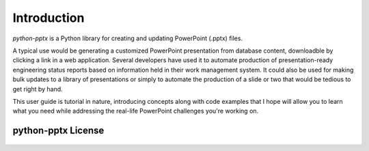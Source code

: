 .. _introduction:

Introduction
============

*python-pptx* is a Python library for creating and updating PowerPoint (.pptx)
files.

A typical use would be generating a customized PowerPoint presentation from
database content, downloadble by clicking a link in a web application. Several
developers have used it to automate production of presentation-ready
engineering status reports based on information held in their work management
system. It could also be used for making bulk updates to a library of
presentations or simply to automate the production of a slide or two that would
be tedious to get right by hand.

This user guide is tutorial in nature, introducing concepts along with code
examples that I hope will allow you to learn what you need while addressing
the real-life PowerPoint challenges you're working on.


python-pptx License
-------------------

    .. include:: ../../LICENSE
